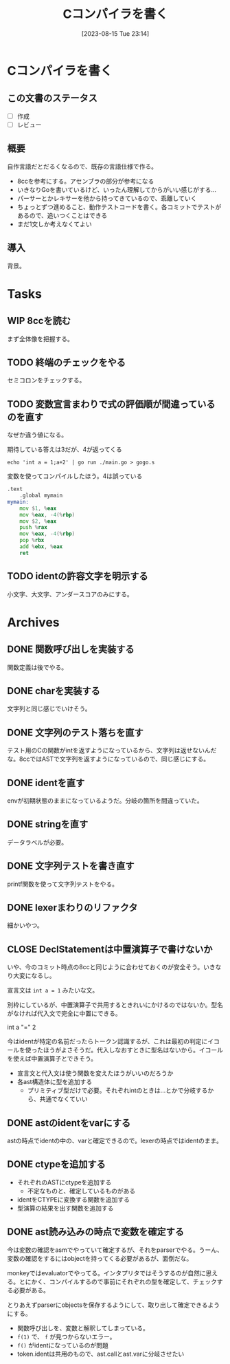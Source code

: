 #+title:      Cコンパイラを書く
#+date:       [2023-08-15 Tue 23:14]
#+filetags:   :code:
#+identifier: 20230815T231456

* Cコンパイラを書く
:LOGBOOK:
CLOCK: [2023-08-14 Mon 23:16]--[2023-08-14 Mon 23:41] =>  0:25
CLOCK: [2023-08-14 Mon 22:24]--[2023-08-14 Mon 22:49] =>  0:25
CLOCK: [2023-08-14 Mon 21:19]--[2023-08-14 Mon 21:44] =>  0:25
CLOCK: [2023-08-14 Mon 20:45]--[2023-08-14 Mon 21:10] =>  0:25
CLOCK: [2023-08-14 Mon 20:20]--[2023-08-14 Mon 20:45] =>  0:25
CLOCK: [2023-08-14 Mon 00:13]--[2023-08-14 Mon 00:38] =>  0:25
CLOCK: [2023-08-13 Sun 23:39]--[2023-08-14 Mon 00:04] =>  0:25
CLOCK: [2023-08-13 Sun 22:47]--[2023-08-13 Sun 23:12] =>  0:25
CLOCK: [2023-08-13 Sun 22:13]--[2023-08-13 Sun 22:38] =>  0:25
CLOCK: [2023-08-13 Sun 21:36]--[2023-08-13 Sun 22:01] =>  0:25
CLOCK: [2023-08-13 Sun 17:42]--[2023-08-13 Sun 18:07] =>  0:25
CLOCK: [2023-08-13 Sun 15:31]--[2023-08-13 Sun 15:56] =>  0:25
CLOCK: [2023-08-13 Sun 13:02]--[2023-08-13 Sun 13:27] =>  0:25
CLOCK: [2023-08-13 Sun 12:33]--[2023-08-13 Sun 12:58] =>  0:25
CLOCK: [2023-08-13 Sun 11:46]--[2023-08-13 Sun 12:11] =>  0:25
CLOCK: [2023-08-13 Sun 11:10]--[2023-08-13 Sun 11:35] =>  0:25
CLOCK: [2023-08-13 Sun 10:45]--[2023-08-13 Sun 11:10] =>  0:25
CLOCK: [2023-08-13 Sun 10:20]--[2023-08-13 Sun 10:45] =>  0:25
CLOCK: [2023-08-13 Sun 09:55]--[2023-08-13 Sun 10:20] =>  0:25
CLOCK: [2023-08-13 Sun 01:46]--[2023-08-13 Sun 02:11] =>  0:25
CLOCK: [2023-08-12 Sat 22:56]--[2023-08-12 Sat 23:21] =>  0:25
CLOCK: [2023-08-12 Sat 22:31]--[2023-08-12 Sat 22:56] =>  0:25
CLOCK: [2023-08-12 Sat 22:06]--[2023-08-12 Sat 22:31] =>  0:25
CLOCK: [2023-08-12 Sat 21:41]--[2023-08-12 Sat 22:06] =>  0:25
CLOCK: [2023-08-12 Sat 21:03]--[2023-08-12 Sat 21:28] =>  0:25
CLOCK: [2023-08-12 Sat 16:34]--[2023-08-12 Sat 16:59] =>  0:25
CLOCK: [2023-08-12 Sat 16:08]--[2023-08-12 Sat 16:33] =>  0:25
CLOCK: [2023-08-12 Sat 15:30]--[2023-08-12 Sat 15:55] =>  0:25
CLOCK: [2023-08-12 Sat 15:05]--[2023-08-12 Sat 15:30] =>  0:25
CLOCK: [2023-08-12 Sat 14:40]--[2023-08-12 Sat 15:05] =>  0:25
CLOCK: [2023-08-02 Wed 21:59]--[2023-08-02 Wed 22:24] =>  0:25
CLOCK: [2023-08-02 Wed 21:32]--[2023-08-02 Wed 21:57] =>  0:25
CLOCK: [2023-08-02 Wed 21:07]--[2023-08-02 Wed 21:32] =>  0:25
CLOCK: [2023-08-01 Tue 23:54]--[2023-08-02 Wed 00:19] =>  0:25
CLOCK: [2023-08-01 Tue 23:29]--[2023-08-01 Tue 23:54] =>  0:25
CLOCK: [2023-08-01 Tue 23:03]--[2023-08-01 Tue 23:28] =>  0:25
CLOCK: [2023-08-01 Tue 00:37]--[2023-08-01 Tue 01:02] =>  0:25
CLOCK: [2023-08-01 Tue 00:04]--[2023-08-01 Tue 00:29] =>  0:25
CLOCK: [2023-07-31 Mon 23:27]--[2023-07-31 Mon 23:52] =>  0:25
CLOCK: [2023-07-31 Mon 22:28]--[2023-07-31 Mon 22:53] =>  0:25
CLOCK: [2023-07-31 Mon 21:29]--[2023-07-31 Mon 21:54] =>  0:25
CLOCK: [2023-07-31 Mon 20:59]--[2023-07-31 Mon 21:24] =>  0:25
CLOCK: [2023-07-30 Sun 22:38]--[2023-07-30 Sun 23:03] =>  0:25
CLOCK: [2023-07-30 Sun 20:54]--[2023-07-30 Sun 21:19] =>  0:25
CLOCK: [2023-07-30 Sun 16:38]--[2023-07-30 Sun 17:03] =>  0:25
CLOCK: [2023-07-30 Sun 16:09]--[2023-07-30 Sun 16:34] =>  0:25
CLOCK: [2023-07-30 Sun 15:44]--[2023-07-30 Sun 16:09] =>  0:25
CLOCK: [2023-07-30 Sun 15:01]--[2023-07-30 Sun 15:26] =>  0:25
CLOCK: [2023-07-30 Sun 14:36]--[2023-07-30 Sun 15:01] =>  0:25
CLOCK: [2023-07-30 Sun 14:08]--[2023-07-30 Sun 14:34] =>  0:26
CLOCK: [2023-07-30 Sun 13:43]--[2023-07-30 Sun 14:08] =>  0:25
CLOCK: [2023-07-30 Sun 11:38]--[2023-07-30 Sun 12:03] =>  0:25
CLOCK: [2023-07-29 Sat 20:59]--[2023-07-29 Sat 21:24] =>  0:25
CLOCK: [2023-07-29 Sat 20:27]--[2023-07-29 Sat 20:52] =>  0:25
CLOCK: [2023-07-29 Sat 20:00]--[2023-07-29 Sat 20:25] =>  0:25
CLOCK: [2023-07-29 Sat 18:56]--[2023-07-29 Sat 19:21] =>  0:25
CLOCK: [2023-07-29 Sat 18:29]--[2023-07-29 Sat 18:55] =>  0:26
CLOCK: [2023-07-29 Sat 18:03]--[2023-07-29 Sat 18:28] =>  0:25
CLOCK: [2023-07-29 Sat 12:48]--[2023-07-29 Sat 13:13] =>  0:25
CLOCK: [2023-07-29 Sat 12:23]--[2023-07-29 Sat 12:48] =>  0:25
CLOCK: [2023-07-29 Sat 11:58]--[2023-07-29 Sat 12:23] =>  0:25
CLOCK: [2023-07-29 Sat 11:33]--[2023-07-29 Sat 11:58] =>  0:25
CLOCK: [2023-07-28 Fri 23:16]--[2023-07-28 Fri 23:41] =>  0:25
CLOCK: [2023-07-28 Fri 22:39]--[2023-07-28 Fri 23:04] =>  0:25
CLOCK: [2023-07-28 Fri 22:14]--[2023-07-28 Fri 22:39] =>  0:25
CLOCK: [2023-07-28 Fri 21:37]--[2023-07-28 Fri 22:02] =>  0:25
CLOCK: [2023-07-28 Fri 21:00]--[2023-07-28 Fri 21:25] =>  0:25
CLOCK: [2023-07-28 Fri 01:36]--[2023-07-28 Fri 02:01] =>  0:25
CLOCK: [2023-07-27 Thu 09:09]--[2023-07-27 Thu 09:34] =>  0:25
CLOCK: [2023-07-27 Thu 00:38]--[2023-07-27 Thu 01:03] =>  0:25
CLOCK: [2023-07-27 Thu 00:12]--[2023-07-27 Thu 00:37] =>  0:25
CLOCK: [2023-07-26 Wed 22:59]--[2023-07-26 Wed 23:24] =>  0:25
CLOCK: [2023-07-26 Wed 22:34]--[2023-07-26 Wed 22:59] =>  0:25
CLOCK: [2023-07-26 Wed 22:06]--[2023-07-26 Wed 22:31] =>  0:25
CLOCK: [2023-07-26 Wed 21:37]--[2023-07-26 Wed 22:02] =>  0:25
CLOCK: [2023-07-26 Wed 21:02]--[2023-07-26 Wed 21:27] =>  0:25
CLOCK: [2023-07-26 Wed 20:37]--[2023-07-26 Wed 21:02] =>  0:25
CLOCK: [2023-07-26 Wed 20:12]--[2023-07-26 Wed 20:37] =>  0:25
CLOCK: [2023-07-26 Wed 19:46]--[2023-07-26 Wed 20:12] =>  0:26
CLOCK: [2023-07-26 Wed 00:51]--[2023-07-26 Wed 01:16] =>  0:25
CLOCK: [2023-07-26 Wed 00:21]--[2023-07-26 Wed 00:46] =>  0:25
CLOCK: [2023-07-25 Tue 23:56]--[2023-07-26 Wed 00:21] =>  0:25
:END:
** この文書のステータス
- [ ] 作成
- [ ] レビュー
** 概要
自作言語だとだるくなるので、既存の言語仕様で作る。

- 8ccを参考にする。アセンブラの部分が参考になる
- いきなりGoを書いているけど、いったん理解してからがいい感じがする...
- パーサーとかレキサーを他から持ってきているので、乖離していく
- ちょっとずつ進めること、動作テストコードを書く。各コミットでテストがあるので、追いつくことはできる
- まだ1文しか考えなくてよい
** 導入
背景。
* Tasks
** WIP 8ccを読む
:LOGBOOK:
CLOCK: [2023-09-02 Sat 21:13]--[2023-09-02 Sat 21:38] =>  0:25
CLOCK: [2023-09-02 Sat 20:38]--[2023-09-02 Sat 21:03] =>  0:25
CLOCK: [2023-09-02 Sat 20:13]--[2023-09-02 Sat 20:38] =>  0:25
CLOCK: [2023-08-26 Sat 10:55]--[2023-08-26 Sat 11:20] =>  0:25
CLOCK: [2023-08-26 Sat 10:30]--[2023-08-26 Sat 10:55] =>  0:25
CLOCK: [2023-08-25 Fri 22:37]--[2023-08-25 Fri 23:02] =>  0:25
CLOCK: [2023-08-25 Fri 21:36]--[2023-08-25 Fri 22:01] =>  0:25
CLOCK: [2023-08-25 Fri 20:42]--[2023-08-25 Fri 21:07] =>  0:25
CLOCK: [2023-08-25 Fri 20:16]--[2023-08-25 Fri 20:41] =>  0:25
CLOCK: [2023-08-24 Thu 23:16]--[2023-08-24 Thu 23:41] =>  0:25
CLOCK: [2023-08-22 Tue 17:43]--[2023-08-22 Tue 18:08] =>  0:25
CLOCK: [2023-08-11 Fri 17:44]--[2023-08-11 Fri 18:09] =>  0:25
CLOCK: [2023-08-11 Fri 17:15]--[2023-08-11 Fri 17:40] =>  0:25
CLOCK: [2023-08-11 Fri 16:17]--[2023-08-11 Fri 16:42] =>  0:25
CLOCK: [2023-08-11 Fri 15:24]--[2023-08-11 Fri 15:50] =>  0:26
CLOCK: [2023-08-11 Fri 14:43]--[2023-08-11 Fri 15:08] =>  0:25
CLOCK: [2023-08-11 Fri 14:18]--[2023-08-11 Fri 14:43] =>  0:25
CLOCK: [2023-08-09 Wed 23:58]--[2023-08-10 Thu 00:23] =>  0:25
CLOCK: [2023-08-09 Wed 22:52]--[2023-08-09 Wed 23:17] =>  0:25
CLOCK: [2023-08-09 Wed 22:21]--[2023-08-09 Wed 22:46] =>  0:25
CLOCK: [2023-08-09 Wed 21:25]--[2023-08-09 Wed 21:50] =>  0:25
CLOCK: [2023-08-05 Sat 16:59]--[2023-08-05 Sat 17:24] =>  0:25
CLOCK: [2023-07-30 Sun 11:02]--[2023-07-30 Sun 11:27] =>  0:25
CLOCK: [2023-07-30 Sun 10:29]--[2023-07-30 Sun 10:54] =>  0:25
CLOCK: [2023-07-29 Sat 23:03]--[2023-07-29 Sat 23:28] =>  0:25
CLOCK: [2023-07-29 Sat 22:33]--[2023-07-29 Sat 22:58] =>  0:25
:END:

まず全体像を把握する。
** TODO 終端のチェックをやる
セミコロンをチェックする。
** TODO 変数宣言まわりで式の評価順が間違っているのを直す
:LOGBOOK:
CLOCK: [2023-08-15 Tue 23:50]--[2023-08-16 Wed 00:15] =>  0:25
CLOCK: [2023-08-15 Tue 21:25]--[2023-08-15 Tue 21:50] =>  0:25
:END:

なぜか違う値になる。

#+caption: 期待している答えは3だが、4が返ってくる
#+begin_src shell
echo 'int a = 1;a+2' | go run ./main.go > gogo.s
#+end_src

#+caption: 変数を使ってコンパイルしたほう。4は誤っている
#+begin_src asm
.text
	.global mymain
mymain:
	mov $1, %eax
	mov %eax, -4(%rbp)
	mov $2, %eax
	push %rax
	mov %eax, -4(%rbp)
	pop %rbx
	add %ebx, %eax
	ret
#+end_src

#+caption: 変数を使わずにコンパイルした場合。正しく3になる
#+begin_export asm
.text
	.global mymain
mymain:
	mov $2, %eax
	push %rax
	mov $1, %eax
	pop %rbx
	add %ebx, %eax
	ret
#+end_export
** TODO identの許容文字を明示する
小文字、大文字、アンダースコアのみにする。
* Archives
** DONE 関数呼び出しを実装する
CLOSED: [2023-08-23 Wed 00:14]
:LOGBOOK:
CLOCK: [2023-08-22 Tue 23:27]--[2023-08-22 Tue 23:52] =>  0:25
CLOCK: [2023-08-22 Tue 22:51]--[2023-08-22 Tue 23:16] =>  0:25
CLOCK: [2023-08-22 Tue 22:03]--[2023-08-22 Tue 22:28] =>  0:25
CLOCK: [2023-08-22 Tue 21:38]--[2023-08-22 Tue 22:03] =>  0:25
CLOCK: [2023-08-22 Tue 21:13]--[2023-08-22 Tue 21:38] =>  0:25
CLOCK: [2023-08-22 Tue 20:42]--[2023-08-22 Tue 21:07] =>  0:25
CLOCK: [2023-08-22 Tue 20:17]--[2023-08-22 Tue 20:42] =>  0:25
CLOCK: [2023-08-22 Tue 19:23]--[2023-08-22 Tue 19:48] =>  0:25
CLOCK: [2023-08-22 Tue 18:57]--[2023-08-22 Tue 19:22] =>  0:25
CLOCK: [2023-08-22 Tue 18:32]--[2023-08-22 Tue 18:57] =>  0:25
:END:

関数定義は後でやる。
** DONE charを実装する
CLOSED: [2023-08-23 Wed 22:17]
:LOGBOOK:
CLOCK: [2023-08-23 Wed 21:52]--[2023-08-23 Wed 22:17] =>  0:25
CLOCK: [2023-08-23 Wed 20:48]--[2023-08-23 Wed 21:13] =>  0:25
CLOCK: [2023-08-23 Wed 20:00]--[2023-08-23 Wed 20:25] =>  0:25
:END:
文字列と同じ感じでいけそう。
** DONE 文字列のテスト落ちを直す
CLOSED: [2023-08-16 Wed 10:10]
:LOGBOOK:
CLOCK: [2023-08-15 Tue 23:17]--[2023-08-15 Tue 23:42] =>  0:25
:END:

テスト用のCの関数がintを返すようになっているから、文字列は返せないんだな。8ccではASTで文字列を返すようになっているので、同じ感じにする。
** DONE identを直す
CLOSED: [2023-08-15 Tue 21:24]
:LOGBOOK:
CLOCK: [2023-08-15 Tue 20:42]--[2023-08-15 Tue 21:07] =>  0:25
CLOCK: [2023-08-15 Tue 20:16]--[2023-08-15 Tue 20:41] =>  0:25
:END:

envが初期状態のままになっているようだ。分岐の箇所を間違っていた。
** DONE stringを直す
CLOSED: [2023-08-15 Tue 20:13]
:LOGBOOK:
CLOCK: [2023-08-15 Tue 19:47]--[2023-08-15 Tue 20:12] =>  0:25
CLOCK: [2023-08-15 Tue 00:32]--[2023-08-15 Tue 00:57] =>  0:25
CLOCK: [2023-08-15 Tue 00:07]--[2023-08-15 Tue 00:32] =>  0:25
:END:
データラベルが必要。
** DONE 文字列テストを書き直す
CLOSED: [2023-08-24 Thu 22:40]
:LOGBOOK:
CLOCK: [2023-08-24 Thu 22:06]--[2023-08-24 Thu 22:31] =>  0:25
CLOCK: [2023-08-24 Thu 21:41]--[2023-08-24 Thu 22:06] =>  0:25
CLOCK: [2023-08-24 Thu 21:16]--[2023-08-24 Thu 21:41] =>  0:25
:END:
printf関数を使って文字列テストをやる。
** DONE lexerまわりのリファクタ
CLOSED: [2023-08-25 Fri 20:11]
:LOGBOOK:
CLOCK: [2023-08-24 Thu 22:40]--[2023-08-24 Thu 23:05] =>  0:25
:END:
細かいやつ。
** CLOSE DeclStatementは中置演算子で書けないか
CLOSED: [2023-08-27 Sun 13:21]
:LOGBOOK:
CLOCK: [2023-08-27 Sun 11:01]--[2023-08-27 Sun 11:26] =>  0:25
CLOCK: [2023-08-27 Sun 10:35]--[2023-08-27 Sun 11:00] =>  0:25
CLOCK: [2023-08-27 Sun 00:14]--[2023-08-27 Sun 00:39] =>  0:25
CLOCK: [2023-08-26 Sat 23:22]--[2023-08-26 Sat 23:47] =>  0:25
CLOCK: [2023-08-26 Sat 22:53]--[2023-08-26 Sat 23:18] =>  0:25
:END:
いや、今のコミット時点の8ccと同じように合わせておくのが安全そう。いきなり大変になるし。

宣言文は ~int a = 1~ みたいな文。

別枠にしているが、中置演算子で共用するときれいにかけるのではないか。型名がなければ代入文で完全に中置にできる。

int a "=" 2

今はidentが特定の名前だったらトークン認識するが、これは最初の判定にイコールを使ったほうがよさそうだ。代入しなおすときに型名はないから。イコールを使えば中置演算子とできそう。

- 宣言文と代入文は使う関数を変えたほうがいいのだろうか
- 各ast構造体に型を追加する
  - プリミティブ型だけで必要。それぞれintのときは…とかで分岐するから、共通でなくていい
** DONE astのidentをvarにする
CLOSED: [2023-08-27 Sun 21:15]
astの時点でidentの中の、varと確定できるので。lexerの時点ではidentのまま。
** DONE ctypeを追加する
CLOSED: [2023-09-02 Sat 20:12]
:LOGBOOK:
CLOCK: [2023-09-02 Sat 14:22]--[2023-09-02 Sat 14:47] =>  0:25
CLOCK: [2023-09-02 Sat 13:19]--[2023-09-02 Sat 13:44] =>  0:25
CLOCK: [2023-09-02 Sat 12:42]--[2023-09-02 Sat 13:07] =>  0:25
CLOCK: [2023-09-02 Sat 12:17]--[2023-09-02 Sat 12:42] =>  0:25
CLOCK: [2023-09-02 Sat 11:52]--[2023-09-02 Sat 12:17] =>  0:25
CLOCK: [2023-09-01 Fri 00:25]--[2023-09-01 Fri 00:50] =>  0:25
CLOCK: [2023-08-31 Thu 23:27]--[2023-08-31 Thu 23:52] =>  0:25
CLOCK: [2023-08-31 Thu 00:26]--[2023-08-31 Thu 00:51] =>  0:25
CLOCK: [2023-08-28 Mon 23:48]--[2023-08-29 Tue 00:14] =>  0:26
CLOCK: [2023-08-27 Sun 20:56]--[2023-08-27 Sun 21:21] =>  0:25
CLOCK: [2023-08-27 Sun 20:26]--[2023-08-27 Sun 20:51] =>  0:25
CLOCK: [2023-08-27 Sun 19:55]--[2023-08-27 Sun 20:20] =>  0:25
CLOCK: [2023-08-27 Sun 19:30]--[2023-08-27 Sun 19:55] =>  0:25
CLOCK: [2023-08-27 Sun 19:00]--[2023-08-27 Sun 19:25] =>  0:25
CLOCK: [2023-08-27 Sun 18:31]--[2023-08-27 Sun 18:56] =>  0:25
CLOCK: [2023-08-27 Sun 16:12]--[2023-08-27 Sun 16:37] =>  0:25
CLOCK: [2023-08-27 Sun 15:47]--[2023-08-27 Sun 16:12] =>  0:25
CLOCK: [2023-08-27 Sun 14:09]--[2023-08-27 Sun 14:34] =>  0:25
CLOCK: [2023-08-27 Sun 13:41]--[2023-08-27 Sun 14:06] =>  0:25
CLOCK: [2023-08-27 Sun 13:16]--[2023-08-27 Sun 13:41] =>  0:25
CLOCK: [2023-08-27 Sun 12:51]--[2023-08-27 Sun 13:16] =>  0:25
CLOCK: [2023-08-27 Sun 12:15]--[2023-08-27 Sun 12:40] =>  0:25
CLOCK: [2023-08-27 Sun 11:28]--[2023-08-27 Sun 11:53] =>  0:25
:END:

- それぞれのASTにctypeを追加する
  - 不定なものと、確定しているものがある
- identをCTYPEに変換する関数を追加する
- 型演算の結果を出す関数を追加する

** DONE ast読み込みの時点で変数を確定する
CLOSED: [2023-08-27 Sun 21:03]
今は変数の確認をasmでやっていて確定するが、それをparserでやる。うーん、変数の確認をするにはobjectを持ってくる必要があるが、面倒だな。

monkeyではevaluatorでやってる。インタプリタではそうするのが自然に思える。とにかく、コンパイルするので事前にそれぞれの型を確定して、チェックする必要がある。

とりあえずparserにobjectsを保存するようにして、取り出して確定できるようにする。

- 関数呼び出しを、変数と解釈してしまっている。
- ~f(1)~ で、 ~f~ が見つからないエラー。
- ~f()~ がidentになっているのが問題
- token.identは共用のもので、ast.callとast.varに分岐させたい

